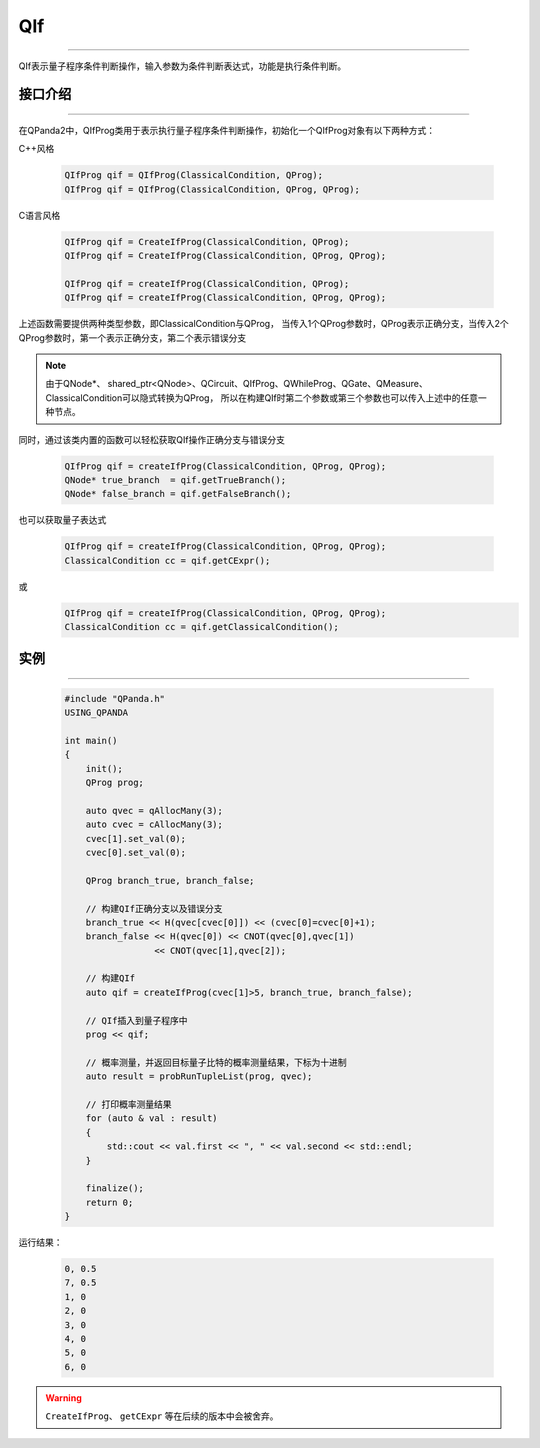 QIf
==========
----

QIf表示量子程序条件判断操作，输入参数为条件判断表达式，功能是执行条件判断。

.. _api_introduction:

接口介绍
>>>>>>>>>>>
----

在QPanda2中，QIfProg类用于表示执行量子程序条件判断操作，初始化一个QIfProg对象有以下两种方式：

C++风格

    .. code-block:: c

        QIfProg qif = QIfProg(ClassicalCondition, QProg);
        QIfProg qif = QIfProg(ClassicalCondition, QProg, QProg);

C语言风格

    .. code-block:: c

        QIfProg qif = CreateIfProg(ClassicalCondition, QProg);
        QIfProg qif = CreateIfProg(ClassicalCondition, QProg, QProg);

        QIfProg qif = createIfProg(ClassicalCondition, QProg);
        QIfProg qif = createIfProg(ClassicalCondition, QProg, QProg);

上述函数需要提供两种类型参数，即ClassicalCondition与QProg，
当传入1个QProg参数时，QProg表示正确分支，当传入2个QProg参数时，第一个表示正确分支，第二个表示错误分支

.. note:: 由于QNode*、 shared_ptr<QNode>、QCircuit、QIfProg、QWhileProg、QGate、QMeasure、ClassicalCondition可以隐式转换为QProg，
    所以在构建QIf时第二个参数或第三个参数也可以传入上述中的任意一种节点。

同时，通过该类内置的函数可以轻松获取QIf操作正确分支与错误分支

    .. code-block:: c

        QIfProg qif = createIfProg(ClassicalCondition, QProg, QProg);
        QNode* true_branch  = qif.getTrueBranch();
        QNode* false_branch = qif.getFalseBranch();

也可以获取量子表达式

    .. code-block:: c

        QIfProg qif = createIfProg(ClassicalCondition, QProg, QProg);
        ClassicalCondition cc = qif.getCExpr();

或
    .. code-block:: c

        QIfProg qif = createIfProg(ClassicalCondition, QProg, QProg);
        ClassicalCondition cc = qif.getClassicalCondition();

实例
>>>>>>>>>
----

    .. code-block:: c

        #include "QPanda.h"
        USING_QPANDA

        int main()
        {
            init();
            QProg prog;

            auto qvec = qAllocMany(3);
            auto cvec = cAllocMany(3);
            cvec[1].set_val(0);
            cvec[0].set_val(0);

            QProg branch_true, branch_false;
            
            // 构建QIf正确分支以及错误分支
            branch_true << H(qvec[cvec[0]]) << (cvec[0]=cvec[0]+1);
            branch_false << H(qvec[0]) << CNOT(qvec[0],qvec[1]) 
                         << CNOT(qvec[1],qvec[2]);

            // 构建QIf
            auto qif = createIfProg(cvec[1]>5, branch_true, branch_false);

            // QIf插入到量子程序中
            prog << qif;

            // 概率测量，并返回目标量子比特的概率测量结果，下标为十进制
            auto result = probRunTupleList(prog, qvec);

            // 打印概率测量结果
            for (auto & val : result)
            {
                std::cout << val.first << ", " << val.second << std::endl;
            }

            finalize();
            return 0;
        }

运行结果：

    .. code-block:: c

        0, 0.5
        7, 0.5
        1, 0
        2, 0
        3, 0
        4, 0
        5, 0
        6, 0

.. warning::

    ``CreateIfProg``、 ``getCExpr`` 等在后续的版本中会被舍弃。